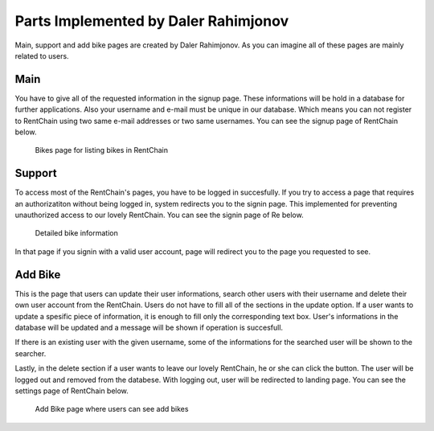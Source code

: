 Parts Implemented by Daler Rahimjonov
================================


Main, support and add bike pages are created by Daler Rahimjonov. As you can imagine all of these pages are mainly related to users.

Main 
------
You have to give all of the requested information in the signup page. These informations will be hold in a database for further applications. Also your username and e-mail must be unique in our database.
Which means you can not register to RentChain using two same e-mail addresses or two same usernames. You can see the signup page of RentChain below.

.. figure:: images/general.png
     :scale: 100 %
     :alt: Bikes page

     Bikes page for listing bikes in RentChain

Support
------
To access most of the RentChain's pages, you have to be logged in succesfully. If you try to access a page that requires an authorizatiton without being logged in, system redirects you to the signin page.
This implemented for preventing unauthorized access to our lovely RentChain. You can see the signin page of Re below.

.. figure:: images/Bike.png
     :scale: 100 %
     :alt: login page

     Detailed bike information 

In that page if you signin with a valid user account, page will redirect you to the page you requested to see.

Add Bike
--------
This is the page that users can update their user informations, search other users with their username and delete their own user account from the RentChain.
Users do not have to fill all of the sections in the update option. If a user wants to update a spesific piece of information, it is enough to fill only the corresponding text box.
User's informations in the database will be updated and a message will be shown if operation is succesfull.

If there is an existing user with the given username, some of the informations for the searched user will be shown to the searcher.

Lastly, in the delete section if a user wants to leave our lovely RentChain, he or she can click the button. The user will be logged out and removed from the databese. With logging out, user will be redirected to landing page.
You can see the settings page of RentChain below.

.. figure:: images/add_bike.png
     :scale: 100 %
     :alt: Add Bike page

     Add Bike page where users can see add bikes
